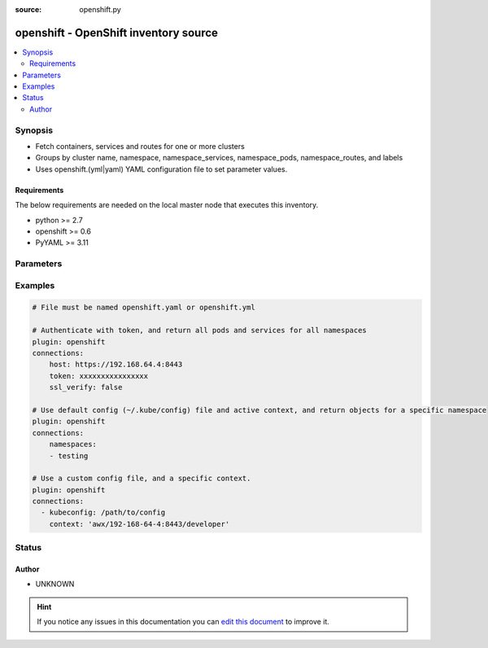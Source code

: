 :source: openshift.py


.. _openshift_inventory:


openshift - OpenShift inventory source
++++++++++++++++++++++++++++++++++++++


.. contents::
   :local:
   :depth: 2


Synopsis
--------
- Fetch containers, services and routes for one or more clusters
- Groups by cluster name, namespace, namespace_services, namespace_pods, namespace_routes, and labels
- Uses openshift.(yml|yaml) YAML configuration file to set parameter values.



Requirements
~~~~~~~~~~~~
The below requirements are needed on the local master node that executes this inventory.

- python >= 2.7
- openshift >= 0.6
- PyYAML >= 3.11


Parameters
----------

.. raw:: html

    <table  border=0 cellpadding=0 class="documentation-table">
        <tr>
            <th colspan="1">Parameter</th>
            <th>Choices/<font color="blue">Defaults</font></th>
                            <th>Configuration</th>
                        <th width="100%">Comments</th>
        </tr>
                    <tr>
                                                                <td colspan="1">
                    <b>connections</b>
                                                                            </td>
                                <td>
                                                                                                                                                            </td>
                                                    <td>
                                                                                            </td>
                                                <td>
                                                                        <div>Optional list of cluster connection settings. If no connections are provided, the default <em>~/.kube/config</em> and active context will be used, and objects will be returned for all namespaces the active user is authorized to access.</div>
                                                                                </td>
            </tr>
                        </table>
    <br/>



Examples
--------

.. code-block:: yaml+jinja

    
    # File must be named openshift.yaml or openshift.yml

    # Authenticate with token, and return all pods and services for all namespaces
    plugin: openshift
    connections:
        host: https://192.168.64.4:8443
        token: xxxxxxxxxxxxxxxx
        ssl_verify: false

    # Use default config (~/.kube/config) file and active context, and return objects for a specific namespace
    plugin: openshift
    connections:
        namespaces:
        - testing

    # Use a custom config file, and a specific context.
    plugin: openshift
    connections:
      - kubeconfig: /path/to/config
        context: 'awx/192-168-64-4:8443/developer'





Status
------




Author
~~~~~~

- UNKNOWN


.. hint::
    If you notice any issues in this documentation you can `edit this document <https://github.com/ansible/ansible/edit/devel/lib/ansible/plugins/inventory/openshift.py>`_ to improve it.
